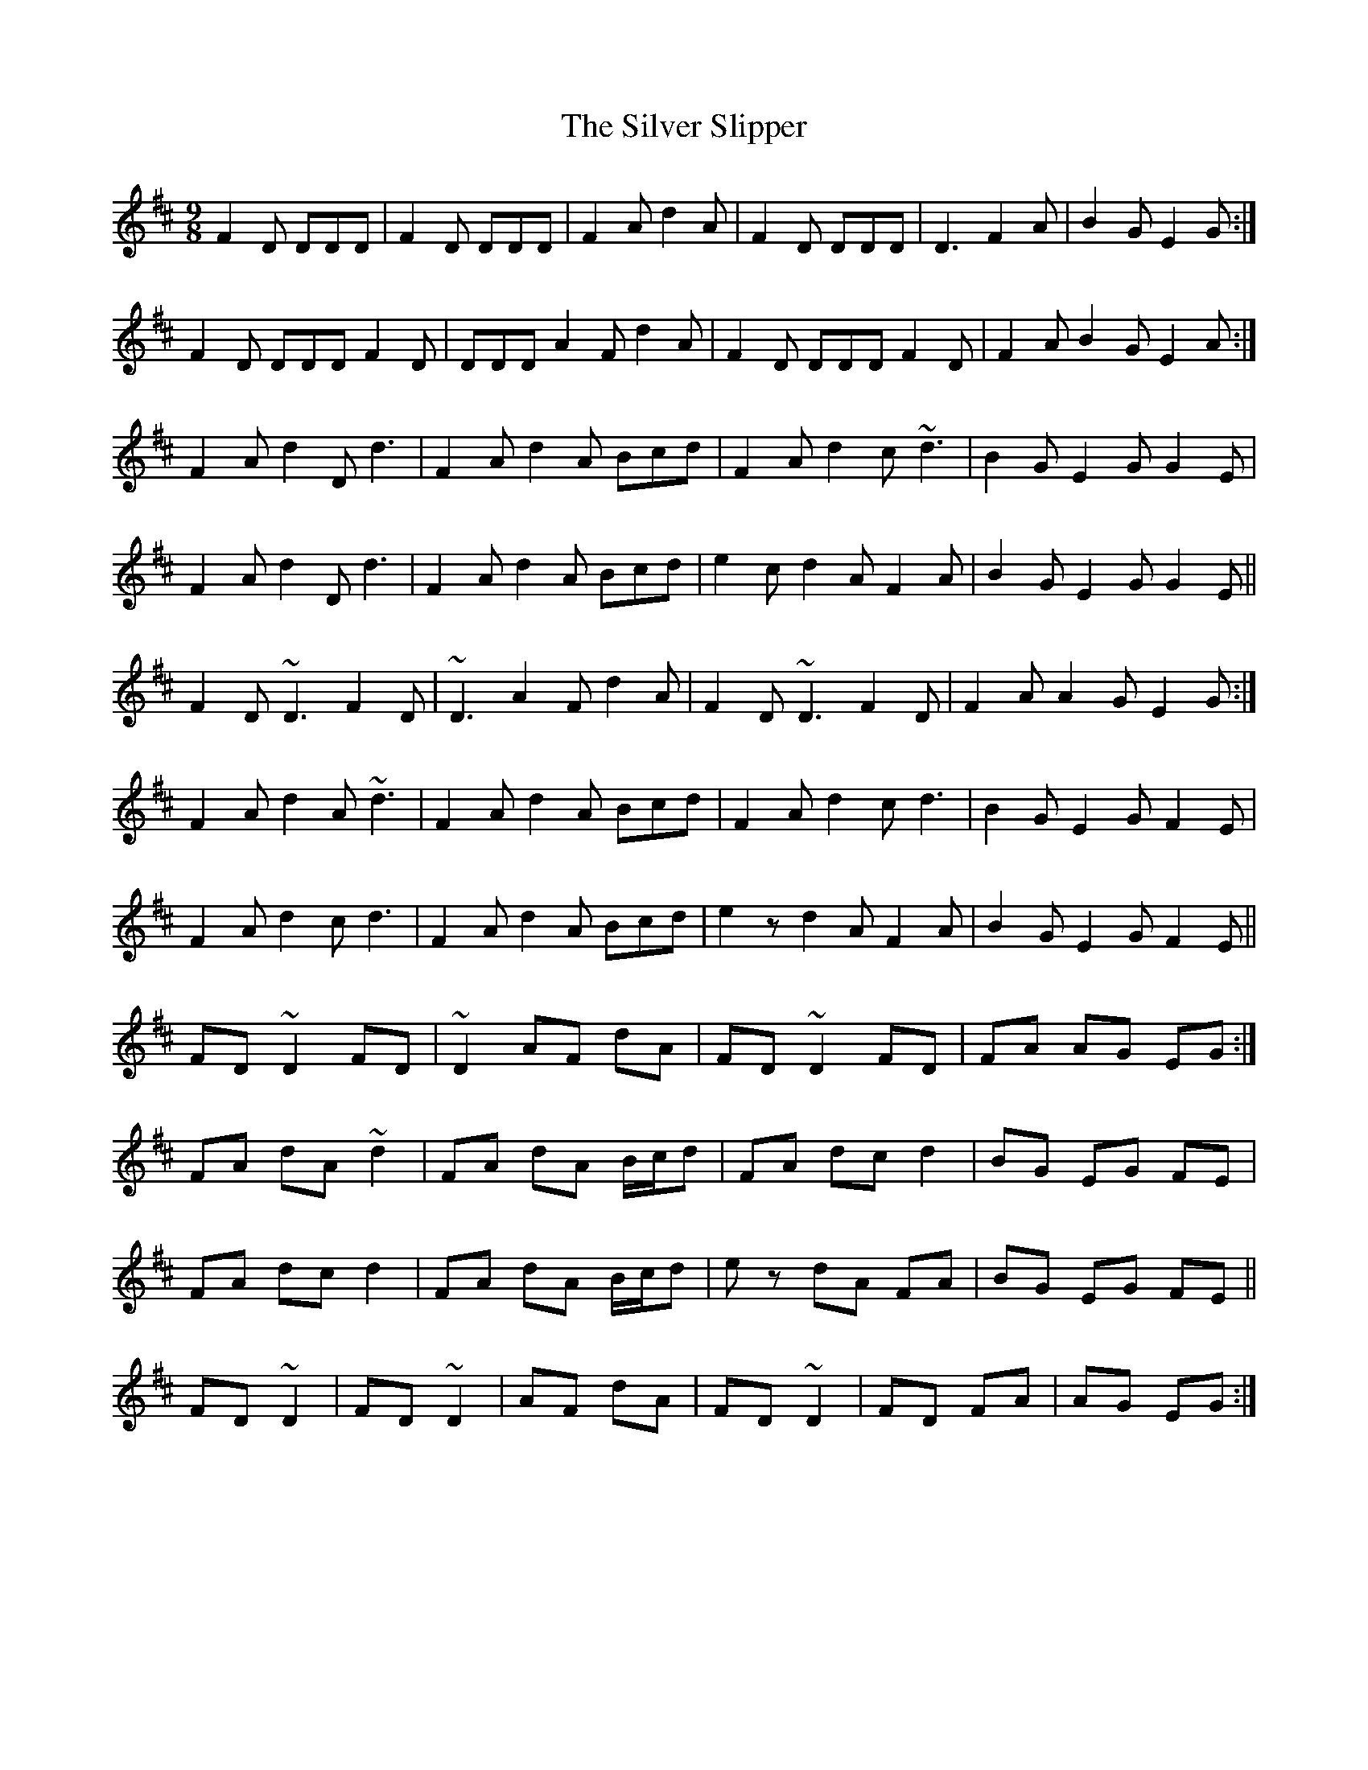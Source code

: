 X: 37054
T: Silver Slipper, The
R: slip jig
M: 9/8
K: Dmajor
F2D DDD|F2D DDD|F2A d2A|F2D DDD|D3 F2A|B2G E2G:|
F2D DDD F2D|DDD A2F d2A|F2D DDD F2D|F2A B2G E2A:|
F2A d2D d3|F2A d2A Bcd|F2A d2c ~d3|B2G E2G G2E|
F2A d2D d3|F2A d2A Bcd|e2c d2A F2A|B2G E2G G2E||
F2D ~D3 F2D|~D3 A2F d2A|F2D ~D3 F2D|F2A A2G E2G:|
F2A d2A ~d3|F2A d2A Bcd|F2A d2c d3|B2G E2G F2E|
F2A d2c d3|F2A d2A Bcd|e2z d2A F2A|B2G E2G F2E||
FD ~D2 FD|~D2 AF dA|FD ~D2 FD|FA AG EG:|
FA dA ~d2|FA dA B/c/d|FA dc d2|BG EG FE|
FA dc d2|FA dA B/c/d|ez dA FA|BG EG FE||
FD ~D2|FD~D2|AF dA|FD ~D2|FD FA|AG EG:|


